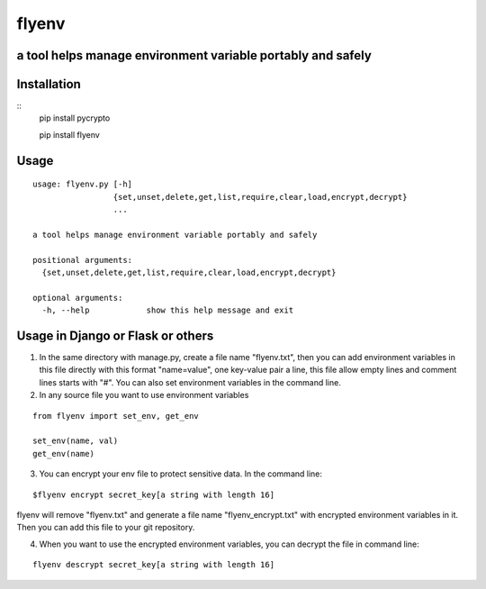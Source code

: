 flyenv
=============================================================
a tool helps manage environment variable portably and safely
-------------------------------------------------------------

Installation
------------

::
    pip install pycrypto
    
    pip install flyenv


Usage
-----

::

    usage: flyenv.py [-h]
                     {set,unset,delete,get,list,require,clear,load,encrypt,decrypt}
                     ...

    a tool helps manage environment variable portably and safely

    positional arguments:
      {set,unset,delete,get,list,require,clear,load,encrypt,decrypt}

    optional arguments:
      -h, --help            show this help message and exit


Usage in Django or Flask or others
----------------------------------
1. In the same directory with manage.py, create a file name "flyenv.txt", then you can add environment variables in this file directly with this format "name=value", one key-value
   pair a line, this file allow empty lines and comment lines starts with "#". You can also set environment variables in the command line.

2. In any source file you want to use environment variables

::

    from flyenv import set_env, get_env

    set_env(name, val)
    get_env(name)

3. You can encrypt your env file to protect sensitive data.
   In the command line:

::

    $flyenv encrypt secret_key[a string with length 16]

flyenv will remove "flyenv.txt" and generate a file name "flyenv_encrypt.txt" with encrypted environment variables in it.
Then you can add this file to your git repository.

4. When you want to use the encrypted environment variables, you can decrypt the file in command line:

::

   flyenv descrypt secret_key[a string with length 16]
